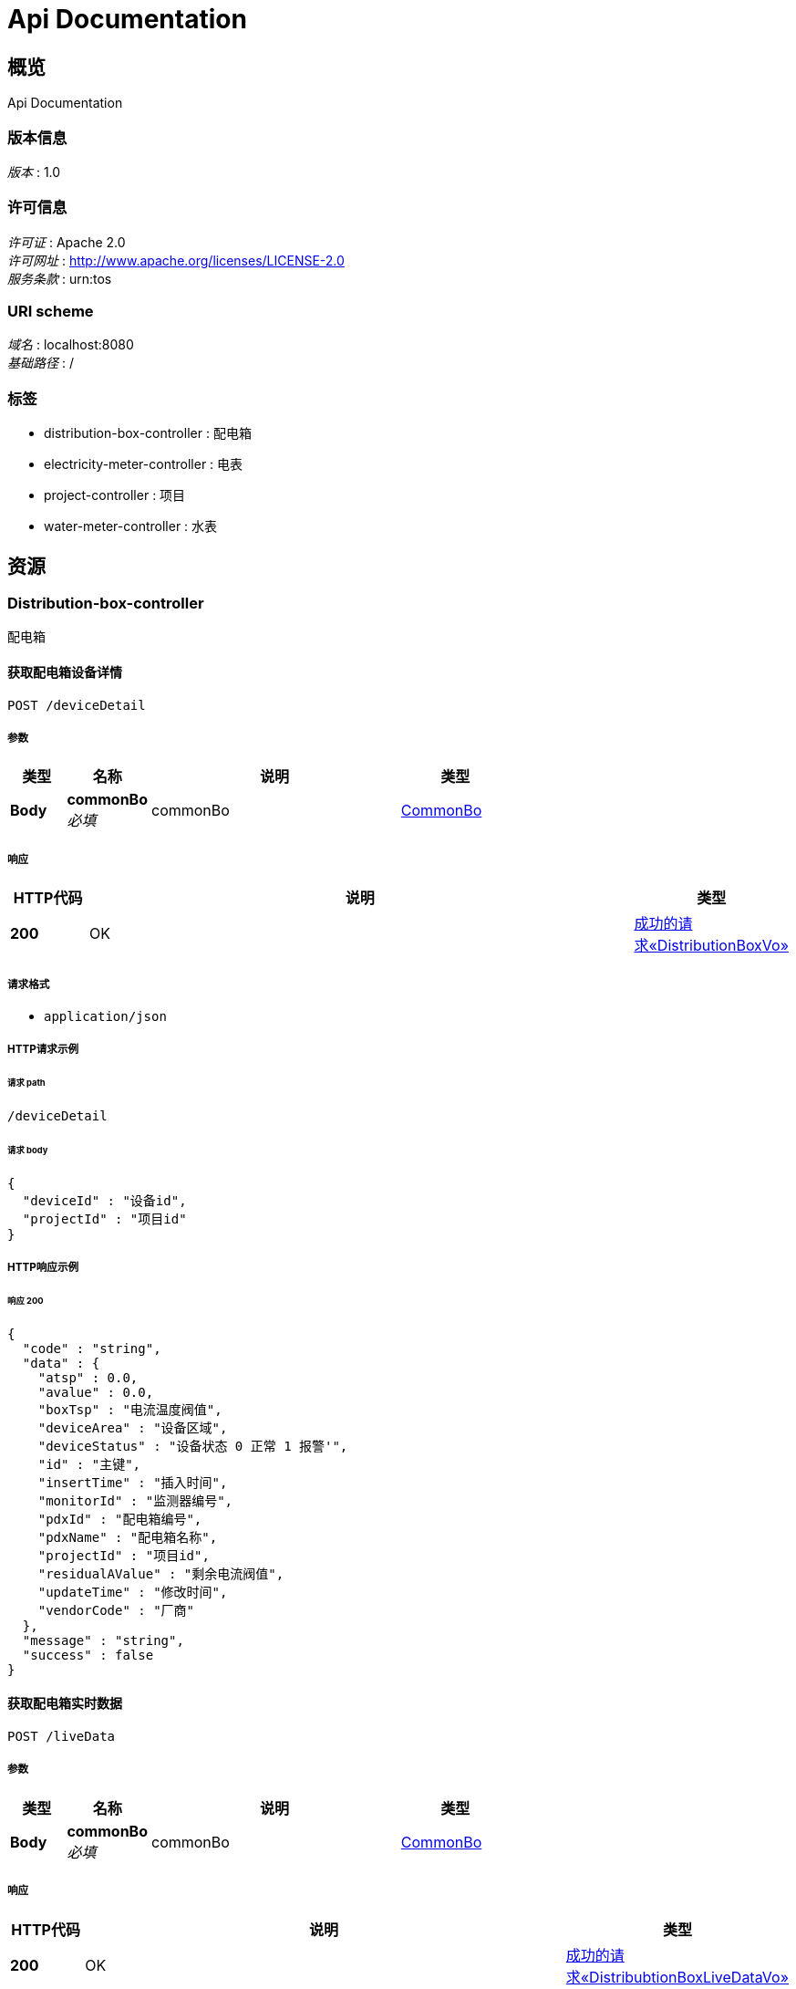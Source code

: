= Api Documentation


[[_overview]]
== 概览
Api Documentation


=== 版本信息
[%hardbreaks]
__版本__ : 1.0


=== 许可信息
[%hardbreaks]
__许可证__ : Apache 2.0
__许可网址__ : http://www.apache.org/licenses/LICENSE-2.0
__服务条款__ : urn:tos


=== URI scheme
[%hardbreaks]
__域名__ : localhost:8080
__基础路径__ : /


=== 标签

* distribution-box-controller : 配电箱
* electricity-meter-controller : 电表
* project-controller : 项目
* water-meter-controller : 水表




[[_paths]]
== 资源


[[_distribution-box-controller_resource]]
=== Distribution-box-controller
配电箱


[[_getdevicedetailusingpost]]
==== 获取配电箱设备详情
....
POST /deviceDetail
....


===== 参数

[options="header", cols=".^2,.^3,.^9,.^4"]
|===
|类型|名称|说明|类型
|**Body**|**commonBo** +
__必填__|commonBo|<<_commonbo,CommonBo>>
|===


===== 响应

[options="header", cols=".^2,.^14,.^4"]
|===
|HTTP代码|说明|类型
|**200**|OK|<<_57fc5f880acaf86aded19a3995460811,成功的请求«DistributionBoxVo»>>

|===


===== 请求格式

* `application/json`




===== HTTP请求示例

====== 请求 path
----
/deviceDetail
----


====== 请求 body
[source,json]
----
{
  "deviceId" : "设备id",
  "projectId" : "项目id"
}
----


===== HTTP响应示例

====== 响应 200
[source,json]
----
{
  "code" : "string",
  "data" : {
    "atsp" : 0.0,
    "avalue" : 0.0,
    "boxTsp" : "电流温度阀值",
    "deviceArea" : "设备区域",
    "deviceStatus" : "设备状态 0 正常 1 报警'",
    "id" : "主键",
    "insertTime" : "插入时间",
    "monitorId" : "监测器编号",
    "pdxId" : "配电箱编号",
    "pdxName" : "配电箱名称",
    "projectId" : "项目id",
    "residualAValue" : "剩余电流阀值",
    "updateTime" : "修改时间",
    "vendorCode" : "厂商"
  },
  "message" : "string",
  "success" : false
}
----


[[_getlivedatausingpost]]
==== 获取配电箱实时数据
....
POST /liveData
....


===== 参数

[options="header", cols=".^2,.^3,.^9,.^4"]
|===
|类型|名称|说明|类型
|**Body**|**commonBo** +
__必填__|commonBo|<<_commonbo,CommonBo>>
|===


===== 响应

[options="header", cols=".^2,.^14,.^4"]
|===
|HTTP代码|说明|类型
|**200**|OK|<<_5393caa7c0770900981b2789aa5a9401,成功的请求«DistribubtionBoxLiveDataVo»>>

|===


===== 请求格式

* `application/json`




===== HTTP请求示例

====== 请求 path
----
/liveData
----


====== 请求 body
[source,json]
----
{
  "deviceId" : "设备id",
  "projectId" : "项目id"
}
----


===== HTTP响应示例

====== 响应 200
[source,json]
----
{
  "code" : "string",
  "data" : {
    "currentOfPhaseA" : "A相电流(A)",
    "currentOfPhaseB" : "B相电流(A)",
    "currentOfPhaseC" : "C相电流(A)",
    "currentOfRemain" : "剩余电流(mA)",
    "liveDate" : "数据时间",
    "temperatureOfBox" : "箱体温度(℃)",
    "temperatureOfPhaseA" : "A相温度(℃)",
    "temperatureOfPhaseB" : "B相温度(℃)",
    "temperatureOfPhaseC" : "C相温度(℃)"
  },
  "message" : "string",
  "success" : false
}
----


[[_getrundatausingpost]]
==== 获取配电箱运行数据
....
POST /runData
....


===== 参数

[options="header", cols=".^2,.^3,.^9,.^4"]
|===
|类型|名称|说明|类型
|**Body**|**runDataBo** +
__必填__|runDataBo|<<_rundatabo,RunDataBo>>
|===


===== 响应

[options="header", cols=".^2,.^14,.^4"]
|===
|HTTP代码|说明|类型
|**200**|OK|<<_85fb44bd97ce4a50be54d7b740008c2a,成功的请求«List«DistribubtionBoxLiveDataVo»»>>

|===


===== 请求格式

* `application/json`




===== HTTP请求示例

====== 请求 path
----
/runData
----


====== 请求 body
[source,json]
----
{
  "deviceIds" : "设备id数组",
  "endTime" : "结束时间",
  "granularity" : "数据粒度 0 无 1 年 2 月 3 日 4 时 5 15分钟 6 分钟 7秒",
  "startTime" : "开始时间"
}
----


===== HTTP响应示例

====== 响应 200
[source,json]
----
{
  "code" : "string",
  "data" : [ {
    "currentOfPhaseA" : "A相电流(A)",
    "currentOfPhaseB" : "B相电流(A)",
    "currentOfPhaseC" : "C相电流(A)",
    "currentOfRemain" : "剩余电流(mA)",
    "liveDate" : "数据时间",
    "temperatureOfBox" : "箱体温度(℃)",
    "temperatureOfPhaseA" : "A相温度(℃)",
    "temperatureOfPhaseB" : "B相温度(℃)",
    "temperatureOfPhaseC" : "C相温度(℃)"
  } ],
  "message" : "string",
  "success" : false
}
----


[[_electricity-meter-controller_resource]]
=== Electricity-meter-controller
电表


[[_getelectricitymeterdetailusingpost]]
==== 获取电表详情
....
POST /electricityDeviceDeatail
....


===== 参数

[options="header", cols=".^2,.^3,.^9,.^4"]
|===
|类型|名称|说明|类型
|**Body**|**commonBo** +
__必填__|commonBo|<<_commonbo,CommonBo>>
|===


===== 响应

[options="header", cols=".^2,.^14,.^4"]
|===
|HTTP代码|说明|类型
|**200**|OK|<<_bf70c63a910233624740972866ccb212,成功的请求«ElectricityMeterVo»>>

|===


===== 请求格式

* `application/json`




===== HTTP请求示例

====== 请求 path
----
/electricityDeviceDeatail
----


====== 请求 body
[source,json]
----
{
  "deviceId" : "设备id",
  "projectId" : "项目id"
}
----


===== HTTP响应示例

====== 响应 200
[source,json]
----
{
  "code" : "string",
  "data" : {
    "ct" : 0.0,
    "deviceSn" : "设备编号",
    "isMaster" : "是否主表 0 不是 1 是",
    "pt" : 0.0
  },
  "message" : "string",
  "success" : false
}
----


[[_getdevicesusingpost]]
==== 获取电表设备列表
....
POST /electricityDevices
....


===== 参数

[options="header", cols=".^2,.^3,.^9,.^4"]
|===
|类型|名称|说明|类型
|**Body**|**projectId** +
__必填__|projectId|string
|===


===== 响应

[options="header", cols=".^2,.^14,.^4"]
|===
|HTTP代码|说明|类型
|**200**|OK|<<_7d91ae93ebb3dce27c53525da6989556,成功的请求«List«ElectricityMeterVo»»>>

|===


===== 请求格式

* `application/json`




===== HTTP请求示例

====== 请求 path
----
/electricityDevices
----


====== 请求 body
[source,json]
----
{ }
----


===== HTTP响应示例

====== 响应 200
[source,json]
----
{
  "code" : "string",
  "data" : [ {
    "ct" : 0.0,
    "deviceSn" : "设备编号",
    "isMaster" : "是否主表 0 不是 1 是",
    "pt" : 0.0
  } ],
  "message" : "string",
  "success" : false
}
----


[[_getrundatabydeviceusingpost]]
==== 获取电表按设备统计数据
....
POST /electricityRunDataByDevice
....


===== 参数

[options="header", cols=".^2,.^3,.^9,.^4"]
|===
|类型|名称|说明|类型
|**Body**|**runDataBo** +
__必填__|runDataBo|<<_rundatabo,RunDataBo>>
|===


===== 响应

[options="header", cols=".^2,.^14,.^4"]
|===
|HTTP代码|说明|类型
|**200**|OK|<<_b97fd187312ee6ef696588041f9eaa05,成功的请求«StatisticsContainMoreVoByDevice»>>

|===


===== 请求格式

* `application/json`




===== HTTP请求示例

====== 请求 path
----
/electricityRunDataByDevice
----


====== 请求 body
[source,json]
----
{
  "deviceIds" : "设备id数组",
  "endTime" : "结束时间",
  "granularity" : "数据粒度 0 无 1 年 2 月 3 日 4 时 5 15分钟 6 分钟 7秒",
  "startTime" : "开始时间"
}
----


===== HTTP响应示例

====== 响应 200
[source,json]
----
{
  "code" : "string",
  "data" : {
    "statisticsDataByTime" : {
      "dataTime" : "时间",
      "endQuantity" : "读数止码",
      "pt" : 0.0,
      "quantity" : "读数",
      "startQuantity" : "读数起码"
    },
    "total" : "总数值"
  },
  "message" : "string",
  "success" : false
}
----


[[_getrundatabytimeusingpost]]
==== 获取电表按时间统计数据
....
POST /electricityRunDataByTime
....


===== 参数

[options="header", cols=".^2,.^3,.^9,.^4"]
|===
|类型|名称|说明|类型
|**Body**|**runDataBo** +
__必填__|runDataBo|<<_rundatabo,RunDataBo>>
|===


===== 响应

[options="header", cols=".^2,.^14,.^4"]
|===
|HTTP代码|说明|类型
|**200**|OK|<<_1e34d2cd3afe5389a39b36350ac0e4fc,成功的请求«StatisticsContainMoreTotalVoByTime»>>

|===


===== 请求格式

* `application/json`




===== HTTP请求示例

====== 请求 path
----
/electricityRunDataByTime
----


====== 请求 body
[source,json]
----
{
  "deviceIds" : "设备id数组",
  "endTime" : "结束时间",
  "granularity" : "数据粒度 0 无 1 年 2 月 3 日 4 时 5 15分钟 6 分钟 7秒",
  "startTime" : "开始时间"
}
----


===== HTTP响应示例

====== 响应 200
[source,json]
----
{
  "code" : "string",
  "data" : {
    "statisticsDataByDevice" : {
      "dataTime" : "时间",
      "deviceId" : "设备id",
      "deviceName" : "设备名称",
      "quantity" : "读数",
      "xname" : "string"
    },
    "total" : "总数值"
  },
  "message" : "string",
  "success" : false
}
----


[[_project-controller_resource]]
=== Project-controller
项目


[[_gettotalusingpost]]
==== 获取水电表总数
....
POST /metersTotal
....


===== 参数

[options="header", cols=".^2,.^3,.^9,.^4"]
|===
|类型|名称|说明|类型
|**Body**|**projectId** +
__必填__|projectId|string
|===


===== 响应

[options="header", cols=".^2,.^14,.^4"]
|===
|HTTP代码|说明|类型
|**200**|OK|<<_2419bf6afce1de2bc6c728efce2b82e2,成功的请求«TotalVo»>>

|===


===== 请求格式

* `application/json`




===== HTTP请求示例

====== 请求 path
----
/metersTotal
----


====== 请求 body
[source,json]
----
{ }
----


===== HTTP响应示例

====== 响应 200
[source,json]
----
{
  "code" : "string",
  "data" : { },
  "message" : "string",
  "success" : false
}
----


[[_water-meter-controller_resource]]
=== Water-meter-controller
水表


[[_getwatermeterdetailusingpost]]
==== 获取水表详情
....
POST /waterDeviceDeatail
....


===== 参数

[options="header", cols=".^2,.^3,.^9,.^4"]
|===
|类型|名称|说明|类型
|**Body**|**commonBo** +
__必填__|commonBo|<<_commonbo,CommonBo>>
|===


===== 响应

[options="header", cols=".^2,.^14,.^4"]
|===
|HTTP代码|说明|类型
|**200**|OK|<<_afd85b02958eb52666a2166cdb7eed5b,成功的请求«WaterMeterVo»>>

|===


===== 请求格式

* `application/json`




===== HTTP请求示例

====== 请求 path
----
/waterDeviceDeatail
----


====== 请求 body
[source,json]
----
{
  "deviceId" : "设备id",
  "projectId" : "项目id"
}
----


===== HTTP响应示例

====== 响应 200
[source,json]
----
{
  "code" : "string",
  "data" : {
    "deviceSn" : "设备编号",
    "isMaster" : "是否主表 0 不是 1 是"
  },
  "message" : "string",
  "success" : false
}
----


[[_getdevicesusingpost_1]]
==== 获取水表设备列表
....
POST /waterDevices
....


===== 参数

[options="header", cols=".^2,.^3,.^9,.^4"]
|===
|类型|名称|说明|类型
|**Body**|**projectId** +
__必填__|projectId|string
|===


===== 响应

[options="header", cols=".^2,.^14,.^4"]
|===
|HTTP代码|说明|类型
|**200**|OK|<<_9ead19bd910f3f5fd960537bc1dfb7f9,成功的请求«List«WaterMeterVo»»>>

|===


===== 请求格式

* `application/json`




===== HTTP请求示例

====== 请求 path
----
/waterDevices
----


====== 请求 body
[source,json]
----
{ }
----


===== HTTP响应示例

====== 响应 200
[source,json]
----
{
  "code" : "string",
  "data" : [ {
    "deviceSn" : "设备编号",
    "isMaster" : "是否主表 0 不是 1 是"
  } ],
  "message" : "string",
  "success" : false
}
----


[[_getrundatabydeviceusingpost_1]]
==== 获取水表按设备统计数据
....
POST /waterRunDataByDevice
....


===== 参数

[options="header", cols=".^2,.^3,.^9,.^4"]
|===
|类型|名称|说明|类型
|**Body**|**runDataBo** +
__必填__|runDataBo|<<_rundatabo,RunDataBo>>
|===


===== 响应

[options="header", cols=".^2,.^14,.^4"]
|===
|HTTP代码|说明|类型
|**200**|OK|<<_b97fd187312ee6ef696588041f9eaa05,成功的请求«StatisticsContainMoreVoByDevice»>>

|===


===== 请求格式

* `application/json`




===== HTTP请求示例

====== 请求 path
----
/waterRunDataByDevice
----


====== 请求 body
[source,json]
----
{
  "deviceIds" : "设备id数组",
  "endTime" : "结束时间",
  "granularity" : "数据粒度 0 无 1 年 2 月 3 日 4 时 5 15分钟 6 分钟 7秒",
  "startTime" : "开始时间"
}
----


===== HTTP响应示例

====== 响应 200
[source,json]
----
{
  "code" : "string",
  "data" : {
    "statisticsDataByTime" : {
      "dataTime" : "时间",
      "endQuantity" : "读数止码",
      "pt" : 0.0,
      "quantity" : "读数",
      "startQuantity" : "读数起码"
    },
    "total" : "总数值"
  },
  "message" : "string",
  "success" : false
}
----


[[_getrundatabytimeusingpost_1]]
==== 获取水表按时间统计数据
....
POST /waterRunDataByTime
....


===== 参数

[options="header", cols=".^2,.^3,.^9,.^4"]
|===
|类型|名称|说明|类型
|**Body**|**runDataBo** +
__必填__|runDataBo|<<_rundatabo,RunDataBo>>
|===


===== 响应

[options="header", cols=".^2,.^14,.^4"]
|===
|HTTP代码|说明|类型
|**200**|OK|<<_1e34d2cd3afe5389a39b36350ac0e4fc,成功的请求«StatisticsContainMoreTotalVoByTime»>>

|===


===== 请求格式

* `application/json`




===== HTTP请求示例

====== 请求 path
----
/waterRunDataByTime
----


====== 请求 body
[source,json]
----
{
  "deviceIds" : "设备id数组",
  "endTime" : "结束时间",
  "granularity" : "数据粒度 0 无 1 年 2 月 3 日 4 时 5 15分钟 6 分钟 7秒",
  "startTime" : "开始时间"
}
----


===== HTTP响应示例

====== 响应 200
[source,json]
----
{
  "code" : "string",
  "data" : {
    "statisticsDataByDevice" : {
      "dataTime" : "时间",
      "deviceId" : "设备id",
      "deviceName" : "设备名称",
      "quantity" : "读数",
      "xname" : "string"
    },
    "total" : "总数值"
  },
  "message" : "string",
  "success" : false
}
----




[[_definitions]]
== 定义

[[_commonbo]]
=== CommonBo
通用业务实体


[options="header", cols=".^3,.^11,.^4"]
|===
|名称|说明|类型
|**deviceId** +
__必填__|设备id +
**样例** : `"设备id"`|integer (int32)
|**projectId** +
__必填__|项目id +
**样例** : `"项目id"`|integer (int32)
|===


[[_distribubtionboxlivedatavo]]
=== DistribubtionBoxLiveDataVo
实时数据


[options="header", cols=".^3,.^11,.^4"]
|===
|名称|说明|类型
|**currentOfPhaseA** +
__可选__|A相电流(A) +
**样例** : `"A相电流(A)"`|number (float)
|**currentOfPhaseB** +
__可选__|B相电流(A) +
**样例** : `"B相电流(A)"`|number (float)
|**currentOfPhaseC** +
__可选__|C相电流(A) +
**样例** : `"C相电流(A)"`|number (float)
|**currentOfRemain** +
__可选__|剩余电流(mA) +
**样例** : `"剩余电流(mA)"`|number (float)
|**liveDate** +
__可选__|数据时间 +
**样例** : `"数据时间"`|string (date-time)
|**temperatureOfBox** +
__可选__|箱体温度(℃) +
**样例** : `"箱体温度(℃)"`|number (float)
|**temperatureOfPhaseA** +
__可选__|A相温度(℃) +
**样例** : `"A相温度(℃)"`|number (float)
|**temperatureOfPhaseB** +
__可选__|B相温度(℃) +
**样例** : `"B相温度(℃)"`|number (float)
|**temperatureOfPhaseC** +
__可选__|C相温度(℃) +
**样例** : `"C相温度(℃)"`|number (float)
|===


[[_distributionboxvo]]
=== DistributionBoxVo
配电箱设备详情


[options="header", cols=".^3,.^11,.^4"]
|===
|名称|说明|类型
|**atsp** +
__可选__|**样例** : `0.0`|number (float)
|**avalue** +
__可选__|**样例** : `0.0`|number (float)
|**boxTsp** +
__可选__|电流温度阀值 +
**样例** : `"电流温度阀值"`|number (float)
|**deviceArea** +
__可选__|设备区域 +
**样例** : `"设备区域"`|string
|**deviceStatus** +
__可选__|设备状态 0 正常 1 报警' +
**样例** : `"设备状态 0 正常 1 报警'"`|string
|**id** +
__可选__|主键 +
**样例** : `"主键"`|integer (int32)
|**insertTime** +
__可选__|插入时间 +
**样例** : `"插入时间"`|string (date-time)
|**monitorId** +
__可选__|监测器编号 +
**样例** : `"监测器编号"`|string
|**pdxId** +
__可选__|配电箱编号 +
**样例** : `"配电箱编号"`|string
|**pdxName** +
__可选__|配电箱名称 +
**样例** : `"配电箱名称"`|string
|**projectId** +
__可选__|项目id +
**样例** : `"项目id"`|string
|**residualAValue** +
__可选__|剩余电流阀值 +
**样例** : `"剩余电流阀值"`|number (float)
|**updateTime** +
__可选__|修改时间 +
**样例** : `"修改时间"`|string (date-time)
|**vendorCode** +
__可选__|厂商 +
**样例** : `"厂商"`|string
|===


[[_electricitymetervo]]
=== ElectricityMeterVo
电表


[options="header", cols=".^3,.^11,.^4"]
|===
|名称|说明|类型
|**ct** +
__可选__|**样例** : `0.0`|number (float)
|**deviceSn** +
__可选__|设备编号 +
**样例** : `"设备编号"`|string
|**isMaster** +
__可选__|是否主表 0 不是 1 是 +
**样例** : `"是否主表 0 不是 1 是"`|integer (int32)
|**pt** +
__可选__|**样例** : `0.0`|number (float)
|===


[[_rundatabo]]
=== RunDataBo
运行数据业务


[options="header", cols=".^3,.^11,.^4"]
|===
|名称|说明|类型
|**deviceIds** +
__必填__|设备id数组 +
**样例** : `"设备id数组"`|< integer (int32) > array
|**endTime** +
__必填__|结束时间 +
**样例** : `"结束时间"`|string (date-time)
|**granularity** +
__可选__|数据粒度 0 无 1 年 2 月 3 日 4 时 5 15分钟 6 分钟 7秒 +
**样例** : `"数据粒度 0 无 1 年 2 月 3 日 4 时 5 15分钟 6 分钟 7秒"`|string
|**startTime** +
__必填__|开始时间 +
**样例** : `"开始时间"`|string (date-time)
|===


[[_statisticscontainmoretotalvobytime]]
=== StatisticsContainMoreTotalVoByTime
统计时间维度表记信息


[options="header", cols=".^3,.^11,.^4"]
|===
|名称|说明|类型
|**statisticsDataByDevice** +
__可选__|按设备统计数据 +
**样例** : `"<<_statisticsdatabydevice>>"`|<<_statisticsdatabydevice,StatisticsDataByDevice>>
|**total** +
__可选__|总数值 +
**样例** : `"总数值"`|number (float)
|===


[[_statisticscontainmorevobydevice]]
=== StatisticsContainMoreVoByDevice
统计设备维度表记信息


[options="header", cols=".^3,.^11,.^4"]
|===
|名称|说明|类型
|**statisticsDataByTime** +
__可选__|按时间统计数据 +
**样例** : `"<<_statisticsdatabytime>>"`|<<_statisticsdatabytime,StatisticsDataByTime>>
|**total** +
__可选__|总数值 +
**样例** : `"总数值"`|number (float)
|===


[[_statisticsdatabydevice]]
=== StatisticsDataByDevice
按设备统计数据


[options="header", cols=".^3,.^11,.^4"]
|===
|名称|说明|类型
|**dataTime** +
__可选__|时间 +
**样例** : `"时间"`|string (date-time)
|**deviceId** +
__可选__|设备id +
**样例** : `"设备id"`|string
|**deviceName** +
__可选__|设备名称 +
**样例** : `"设备名称"`|string
|**quantity** +
__可选__|读数 +
**样例** : `"读数"`|number (float)
|**xname** +
__可选__|**样例** : `"string"`|string
|===


[[_statisticsdatabytime]]
=== StatisticsDataByTime
按时间统计数据


[options="header", cols=".^3,.^11,.^4"]
|===
|名称|说明|类型
|**dataTime** +
__可选__|时间 +
**样例** : `"时间"`|string (date-time)
|**endQuantity** +
__可选__|读数止码 +
**样例** : `"读数止码"`|number (float)
|**pt** +
__可选__|**样例** : `0.0`|number (float)
|**quantity** +
__可选__|读数 +
**样例** : `"读数"`|number (float)
|**startQuantity** +
__可选__|读数起码 +
**样例** : `"读数起码"`|number (float)
|===


[[_totalvo]]
=== TotalVo
水电表总数

[options="header", cols=".^3,.^11,.^4"]
|===
|名称|说明|类型
|**waterTotal** +
|**样例** : `"水表总数"`|number (float)
|**electricityTotal** +
|**样例** : `"电表总数"`|number (float)
|===


[[_view]]
=== View

[options="header", cols=".^3,.^11,.^4"]
|===
|名称|说明|类型
|**contentType** +
__可选__|**样例** : `"string"`|string
|===


[[_watermetervo]]
=== WaterMeterVo
水表设备详情


[options="header", cols=".^3,.^11,.^4"]
|===
|名称|说明|类型
|**deviceSn** +
__可选__|设备编号 +
**样例** : `"设备编号"`|string
|**isMaster** +
__可选__|是否主表 0 不是 1 是 +
**样例** : `"是否主表 0 不是 1 是"`|integer (int32)
|===


[[_5393caa7c0770900981b2789aa5a9401]]
=== 成功的请求«DistribubtionBoxLiveDataVo»

[options="header", cols=".^3,.^11,.^4"]
|===
|名称|说明|类型
|**code** +
__可选__|请求的状态码 +
**样例** : `"string"`|string
|**data** +
__可选__|请求返回的内容 +
**样例** : `"<<_distribubtionboxlivedatavo>>"`|<<_distribubtionboxlivedatavo,DistribubtionBoxLiveDataVo>>
|**message** +
__可选__|请求的结果信息 +
**样例** : `"string"`|string
|**success** +
__可选__|请求是否成功 +
**样例** : `false`|boolean
|===


[[_57fc5f880acaf86aded19a3995460811]]
=== 成功的请求«DistributionBoxVo»

[options="header", cols=".^3,.^11,.^4"]
|===
|名称|说明|类型
|**code** +
__可选__|请求的状态码 +
**样例** : `"string"`|string
|**data** +
__可选__|请求返回的内容 +
**样例** : `"<<_distributionboxvo>>"`|<<_distributionboxvo,DistributionBoxVo>>
|**message** +
__可选__|请求的结果信息 +
**样例** : `"string"`|string
|**success** +
__可选__|请求是否成功 +
**样例** : `false`|boolean
|===


[[_bf70c63a910233624740972866ccb212]]
=== 成功的请求«ElectricityMeterVo»

[options="header", cols=".^3,.^11,.^4"]
|===
|名称|说明|类型
|**code** +
__可选__|请求的状态码 +
**样例** : `"string"`|string
|**data** +
__可选__|请求返回的内容 +
**样例** : `"<<_electricitymetervo>>"`|<<_electricitymetervo,ElectricityMeterVo>>
|**message** +
__可选__|请求的结果信息 +
**样例** : `"string"`|string
|**success** +
__可选__|请求是否成功 +
**样例** : `false`|boolean
|===


[[_85fb44bd97ce4a50be54d7b740008c2a]]
=== 成功的请求«List«DistribubtionBoxLiveDataVo»»

[options="header", cols=".^3,.^11,.^4"]
|===
|名称|说明|类型
|**code** +
__可选__|请求的状态码 +
**样例** : `"string"`|string
|**data** +
__可选__|请求返回的内容 +
**样例** : `[ "<<_distribubtionboxlivedatavo>>" ]`|< <<_distribubtionboxlivedatavo,DistribubtionBoxLiveDataVo>> > array
|**message** +
__可选__|请求的结果信息 +
**样例** : `"string"`|string
|**success** +
__可选__|请求是否成功 +
**样例** : `false`|boolean
|===


[[_7d91ae93ebb3dce27c53525da6989556]]
=== 成功的请求«List«ElectricityMeterVo»»

[options="header", cols=".^3,.^11,.^4"]
|===
|名称|说明|类型
|**code** +
__可选__|请求的状态码 +
**样例** : `"string"`|string
|**data** +
__可选__|请求返回的内容 +
**样例** : `[ "<<_electricitymetervo>>" ]`|< <<_electricitymetervo,ElectricityMeterVo>> > array
|**message** +
__可选__|请求的结果信息 +
**样例** : `"string"`|string
|**success** +
__可选__|请求是否成功 +
**样例** : `false`|boolean
|===


[[_9ead19bd910f3f5fd960537bc1dfb7f9]]
=== 成功的请求«List«WaterMeterVo»»

[options="header", cols=".^3,.^11,.^4"]
|===
|名称|说明|类型
|**code** +
__可选__|请求的状态码 +
**样例** : `"string"`|string
|**data** +
__可选__|请求返回的内容 +
**样例** : `[ "<<_watermetervo>>" ]`|< <<_watermetervo,WaterMeterVo>> > array
|**message** +
__可选__|请求的结果信息 +
**样例** : `"string"`|string
|**success** +
__可选__|请求是否成功 +
**样例** : `false`|boolean
|===


[[_1e34d2cd3afe5389a39b36350ac0e4fc]]
=== 成功的请求«StatisticsContainMoreTotalVoByTime»

[options="header", cols=".^3,.^11,.^4"]
|===
|名称|说明|类型
|**code** +
__可选__|请求的状态码 +
**样例** : `"string"`|string
|**data** +
__可选__|请求返回的内容 +
**样例** : `"<<_statisticscontainmoretotalvobytime>>"`|<<_statisticscontainmoretotalvobytime,StatisticsContainMoreTotalVoByTime>>
|**message** +
__可选__|请求的结果信息 +
**样例** : `"string"`|string
|**success** +
__可选__|请求是否成功 +
**样例** : `false`|boolean
|===


[[_b97fd187312ee6ef696588041f9eaa05]]
=== 成功的请求«StatisticsContainMoreVoByDevice»

[options="header", cols=".^3,.^11,.^4"]
|===
|名称|说明|类型
|**code** +
__可选__|请求的状态码 +
**样例** : `"string"`|string
|**data** +
__可选__|请求返回的内容 +
**样例** : `"<<_statisticscontainmorevobydevice>>"`|<<_statisticscontainmorevobydevice,StatisticsContainMoreVoByDevice>>
|**message** +
__可选__|请求的结果信息 +
**样例** : `"string"`|string
|**success** +
__可选__|请求是否成功 +
**样例** : `false`|boolean
|===


[[_2419bf6afce1de2bc6c728efce2b82e2]]
=== 成功的请求«TotalVo»

[options="header", cols=".^3,.^11,.^4"]
|===
|名称|说明|类型
|**code** +
__可选__|请求的状态码 +
**样例** : `"string"`|string
|**data** +
__可选__|请求返回的内容 +
**样例** : `"<<_totalvo>>"`|<<_totalvo,TotalVo>>
|**message** +
__可选__|请求的结果信息 +
**样例** : `"string"`|string
|**success** +
__可选__|请求是否成功 +
**样例** : `false`|boolean
|===


[[_afd85b02958eb52666a2166cdb7eed5b]]
=== 成功的请求«WaterMeterVo»

[options="header", cols=".^3,.^11,.^4"]
|===
|名称|说明|类型
|**code** +
__可选__|请求的状态码 +
**样例** : `"string"`|string
|**data** +
__可选__|请求返回的内容 +
**样例** : `"<<_watermetervo>>"`|<<_watermetervo,WaterMeterVo>>
|**message** +
__可选__|请求的结果信息 +
**样例** : `"string"`|string
|**success** +
__可选__|请求是否成功 +
**样例** : `false`|boolean
|===
